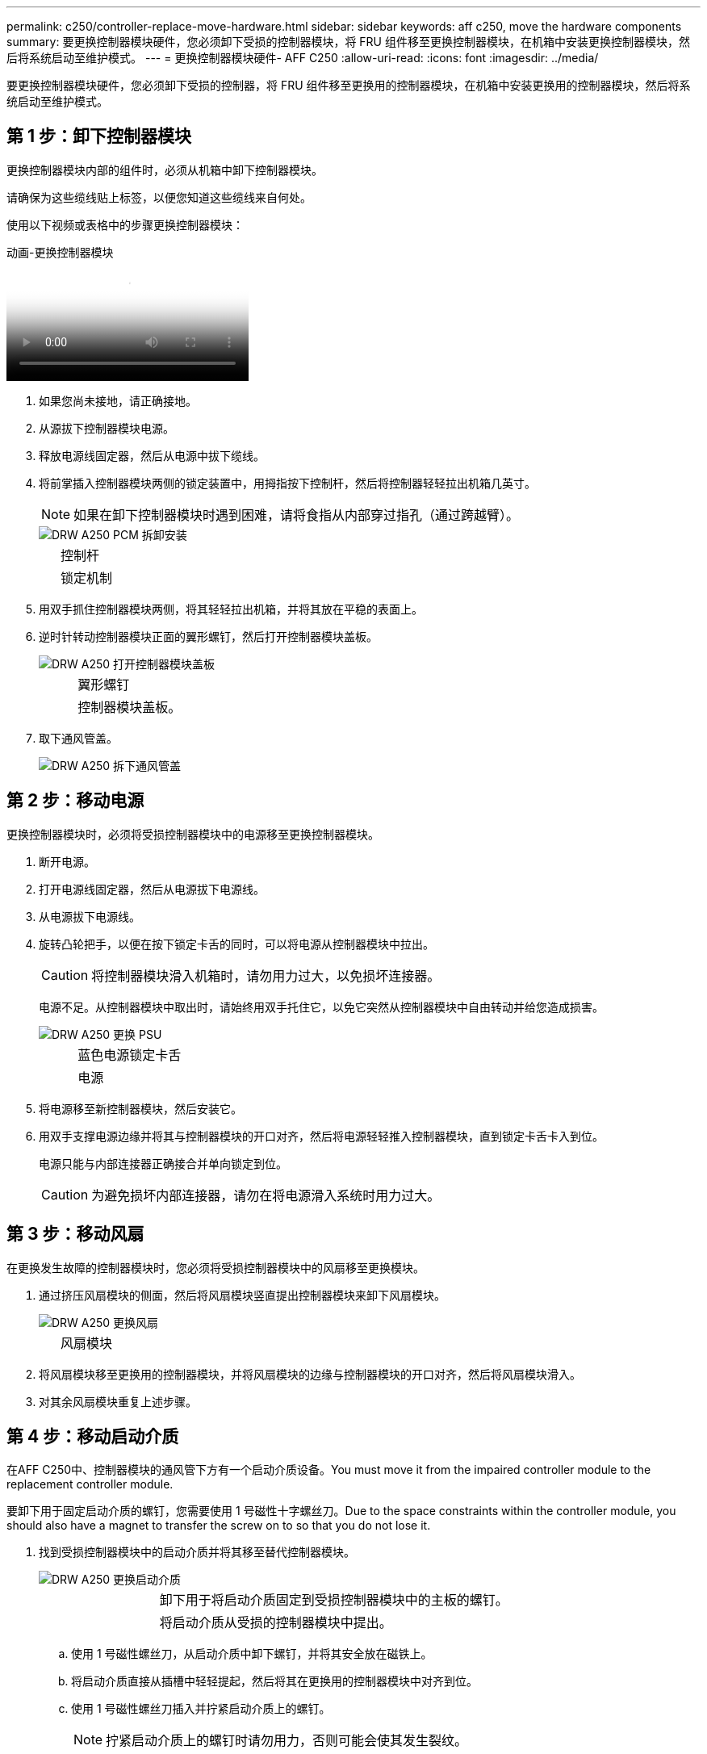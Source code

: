 ---
permalink: c250/controller-replace-move-hardware.html 
sidebar: sidebar 
keywords: aff c250, move the hardware components 
summary: 要更换控制器模块硬件，您必须卸下受损的控制器模块，将 FRU 组件移至更换控制器模块，在机箱中安装更换控制器模块，然后将系统启动至维护模式。 
---
= 更换控制器模块硬件- AFF C250
:allow-uri-read: 
:icons: font
:imagesdir: ../media/


[role="lead"]
要更换控制器模块硬件，您必须卸下受损的控制器，将 FRU 组件移至更换用的控制器模块，在机箱中安装更换用的控制器模块，然后将系统启动至维护模式。



== 第 1 步：卸下控制器模块

[role="lead"]
更换控制器模块内部的组件时，必须从机箱中卸下控制器模块。

请确保为这些缆线贴上标签，以便您知道这些缆线来自何处。

使用以下视频或表格中的步骤更换控制器模块：

.动画-更换控制器模块
video::ab0ebe6b-e891-489c-aab4-ac5b015c8f01[panopto]
. 如果您尚未接地，请正确接地。
. 从源拔下控制器模块电源。
. 释放电源线固定器，然后从电源中拔下缆线。
. 将前掌插入控制器模块两侧的锁定装置中，用拇指按下控制杆，然后将控制器轻轻拉出机箱几英寸。
+

NOTE: 如果在卸下控制器模块时遇到困难，请将食指从内部穿过指孔（通过跨越臂）。

+
image::../media/drw_a250_pcm_remove_install.png[DRW A250 PCM 拆卸安装]

+
[cols="1,3"]
|===


 a| 
image:../media/legend_icon_01.png[""]
| 控制杆 


 a| 
image:../media/legend_icon_02.png[""]
 a| 
锁定机制

|===
. 用双手抓住控制器模块两侧，将其轻轻拉出机箱，并将其放在平稳的表面上。
. 逆时针转动控制器模块正面的翼形螺钉，然后打开控制器模块盖板。
+
image::../media/drw_a250_open_controller_module_cover.png[DRW A250 打开控制器模块盖板]

+
[cols="1,3"]
|===


 a| 
image:../media/legend_icon_01.png[""]
| 翼形螺钉 


 a| 
image:../media/legend_icon_02.png[""]
 a| 
控制器模块盖板。

|===
. 取下通风管盖。
+
image::../media/drw_a250_remove_airduct_cover.png[DRW A250 拆下通风管盖]





== 第 2 步：移动电源

[role="lead"]
更换控制器模块时，必须将受损控制器模块中的电源移至更换控制器模块。

. 断开电源。
. 打开电源线固定器，然后从电源拔下电源线。
. 从电源拔下电源线。
. 旋转凸轮把手，以便在按下锁定卡舌的同时，可以将电源从控制器模块中拉出。
+

CAUTION: 将控制器模块滑入机箱时，请勿用力过大，以免损坏连接器。

+
电源不足。从控制器模块中取出时，请始终用双手托住它，以免它突然从控制器模块中自由转动并给您造成损害。

+
image::../media/drw_a250_replace_psu.png[DRW A250 更换 PSU]

+
[cols="1,3"]
|===


 a| 
image:../media/legend_icon_01.png[""]
| 蓝色电源锁定卡舌 


 a| 
image:../media/legend_icon_02.png[""]
 a| 
电源

|===
. 将电源移至新控制器模块，然后安装它。
. 用双手支撑电源边缘并将其与控制器模块的开口对齐，然后将电源轻轻推入控制器模块，直到锁定卡舌卡入到位。
+
电源只能与内部连接器正确接合并单向锁定到位。

+

CAUTION: 为避免损坏内部连接器，请勿在将电源滑入系统时用力过大。





== 第 3 步：移动风扇

[role="lead"]
在更换发生故障的控制器模块时，您必须将受损控制器模块中的风扇移至更换模块。

. 通过挤压风扇模块的侧面，然后将风扇模块竖直提出控制器模块来卸下风扇模块。
+
image::../media/drw_a250_replace_fan.png[DRW A250 更换风扇]

+
[cols="1,3"]
|===


 a| 
image:../media/legend_icon_01.png[""]
| 风扇模块 
|===
. 将风扇模块移至更换用的控制器模块，并将风扇模块的边缘与控制器模块的开口对齐，然后将风扇模块滑入。
. 对其余风扇模块重复上述步骤。




== 第 4 步：移动启动介质

[role="lead"]
在AFF C250中、控制器模块的通风管下方有一个启动介质设备。You must move it from the impaired controller module to the replacement controller module.

要卸下用于固定启动介质的螺钉，您需要使用 1 号磁性十字螺丝刀。Due to the space constraints within the controller module, you should also have a magnet to transfer the screw on to so that you do not lose it.

. 找到受损控制器模块中的启动介质并将其移至替代控制器模块。
+
image::../media/drw_a250_replace_boot_media.png[DRW A250 更换启动介质]

+
[cols="1,3"]
|===


 a| 
image:../media/legend_icon_01.png[""]
| 卸下用于将启动介质固定到受损控制器模块中的主板的螺钉。 


 a| 
image:../media/legend_icon_02.png[""]
 a| 
将启动介质从受损的控制器模块中提出。

|===
+
.. 使用 1 号磁性螺丝刀，从启动介质中卸下螺钉，并将其安全放在磁铁上。
.. 将启动介质直接从插槽中轻轻提起，然后将其在更换用的控制器模块中对齐到位。
.. 使用 1 号磁性螺丝刀插入并拧紧启动介质上的螺钉。
+

NOTE: 拧紧启动介质上的螺钉时请勿用力，否则可能会使其发生裂纹。







== 第 5 步：移动 DIMM

[role="lead"]
要移动 DIMM ，请找到 DIMM 并将其从受损控制器移至更换控制器，然后按照特定步骤顺序进行操作。

image::../media/drw_a250_dimm_replace.png[更换 DRW A250 DIMM]


NOTE: Install each DIMM into the same slot it occupied in the impaired controller module.

. 缓慢地将 DIMM 两侧的 DIMM 弹出卡舌分开，然后将 DIMM 滑出插槽。
+

NOTE: 握住 DIMM 的边缘，以避免对 DIMM 电路板上的组件施加压力。

. 在更换用的控制器模块上找到相应的 DIMM 插槽。
. 确保 DIMM 插槽上的 DIMM 弹出卡舌处于打开位置，然后将 DIMM 垂直插入插槽。
+
DIMM 紧紧固定在插槽中。如果没有，请重新插入 DIMM ，使其与插槽重新对齐。

. 目视检查 DIMM ，确认其均匀对齐并完全插入插槽。
. 对其余 DIMM 重复上述步骤。




== 第 6 步：移动夹层卡

[role="lead"]
要移动夹层卡，您必须从端口中拔下布线以及任何 QSFP 和 SFP ，将夹层卡移至更换用的控制器，将所有 QSFP 和 SFP 重新安装到端口上，并为端口布线。

. 找到受损控制器模块中的夹层卡并将其移动。
+
image::../media/drw_a250_replace_mezz_card.png[DRW A250 更换夹层卡]

+
[cols="1,3"]
|===


 a| 
image:../media/legend_icon_01.png[""]
| 卸下控制器模块正面的螺钉。 


 a| 
image:../media/legend_icon_02.png[""]
 a| 
松开控制器模块中的螺钉。



 a| 
image:../media/legend_icon_03.png[""]
 a| 
移动夹层卡。

|===
. 拔下与夹层卡关联的所有布线。
+
请确保为这些缆线贴上标签，以便您知道这些缆线来自何处。

+
.. 卸下夹层卡中可能存在的所有 SFP 或 QSFP 模块并将其放在一旁。
.. 使用 1 号磁性螺丝刀，从受损控制器模块正面和夹层卡上卸下螺钉，并将其安全地放在磁铁上。
.. 轻轻将夹层卡从插槽中提出，然后将其移至替代控制器中的相同位置。
.. 将夹层卡轻轻对齐到更换用的控制器中的适当位置。
.. 使用 1 号磁性螺丝刀，插入并拧紧替代控制器模块正面和夹层卡上的螺钉。
+

NOTE: 拧紧夹层卡上的螺钉时请勿用力，否则可能会使其发生裂开。



. 如果受损的控制器模块中存在另一个夹层卡，请重复上述步骤。
. 将已卸下的 SFP 或 QSFP 模块插入夹层卡。




== 第 7 步：移动 NV 电池

[role="lead"]
更换控制器模块时，必须将 NV 电池从受损控制器模块移至更换控制器模块。

. 找到 NVMEM 电池并将其从受损控制器模块移至更换用的控制器模块。
+
image::../media/drw_a250_replace_nvmem_batt.png[DRW A250 更换 nvmem 电池]

+
[cols="1,3"]
|===


 a| 
image:../media/legend_icon_01.png[""]
| 挤压电池插头正面的夹子。 


 a| 
image:../media/legend_icon_02.png[""]
 a| 
从插槽中拔下电池缆线。



 a| 
image:../media/legend_icon_03.png[""]
 a| 
抓住电池并按下标有推送的蓝色锁定卡舌。



 a| 
image:../media/legend_icon_04.png[""]
 a| 
将电池从支架和控制器模块中取出。

|===
. 找到电池插头，然后挤压电池插头正面的夹子，将插头从插槽中释放。
. 抓住电池并按下标记为推送的蓝色锁定卡舌，然后将电池从电池架和控制器模块中提出。
. 在更换用的控制器模块上找到相应的 NV 电池架，并将 NV 电池与电池架对齐。
. 将 NV 电池插头插入插槽。
. 沿着金属板侧墙向下滑动电池组，直到侧墙上的支撑卡舌扣入电池组上的插槽，电池组闩锁扣入并卡入到侧墙的开口中。
. 用力向下按电池组，确保其锁定到位。




== 第 8 步：安装控制器模块

[role="lead"]
将所有组件从受损控制器模块移至更换控制器模块后，您必须将更换控制器模块安装到机箱中，然后将其启动至维护模式。

您可以使用下图或写入的步骤在机箱中安装替代控制器模块。

. 如果尚未安装此通风管，请安装此通风管。
+
image::../media/drw_a250_install_airduct_cover.png[DRW A250 安装通风管盖]

. 合上控制器模块盖并拧紧翼形螺钉。
+
image::../media/drw_a250_close_controller_module_cover.png[DRW A250 合上控制器模块盖]

+
[cols="1,3"]
|===


 a| 
image:../media/legend_icon_01.png[""]
| 控制器模块盖板 


 a| 
image:../media/legend_icon_02.png[""]
 a| 
翼形螺钉

|===
. 将控制器模块的末端与机箱中的开口对齐，然后将控制器模块轻轻推入系统的一半。
+

NOTE: 请勿将控制器模块完全插入机箱中，除非系统指示您这样做。

. 仅为管理和控制台端口布线，以便您可以访问系统以执行以下各节中的任务。
+

NOTE: 您将在此操作步骤中稍后将其余缆线连接到控制器模块。

. 将控制器模块插入机箱：
. 确保锁定机制臂锁定在完全展开的位置。
. 用双手将控制器模块对齐并轻轻滑入锁定装置臂，直到其停止。
. 将食指从锁定装置内侧的指孔中穿过。
. 用拇指向下按压闩锁装置顶部的橙色卡舌，然后将控制器模块轻轻推至停止位置上方。
. 从锁定机制顶部释放拇指，然后继续推动，直到锁定机制卡入到位。
+
控制器模块一旦完全固定在机箱中，就会开始启动。准备中断启动过程。

+
控制器模块应完全插入，并与机箱边缘平齐。


